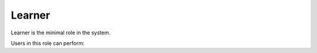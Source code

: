 .. _learner:

Learner
=====

Learner is the minimal role in the system. 

..
Users in this role can perform:

